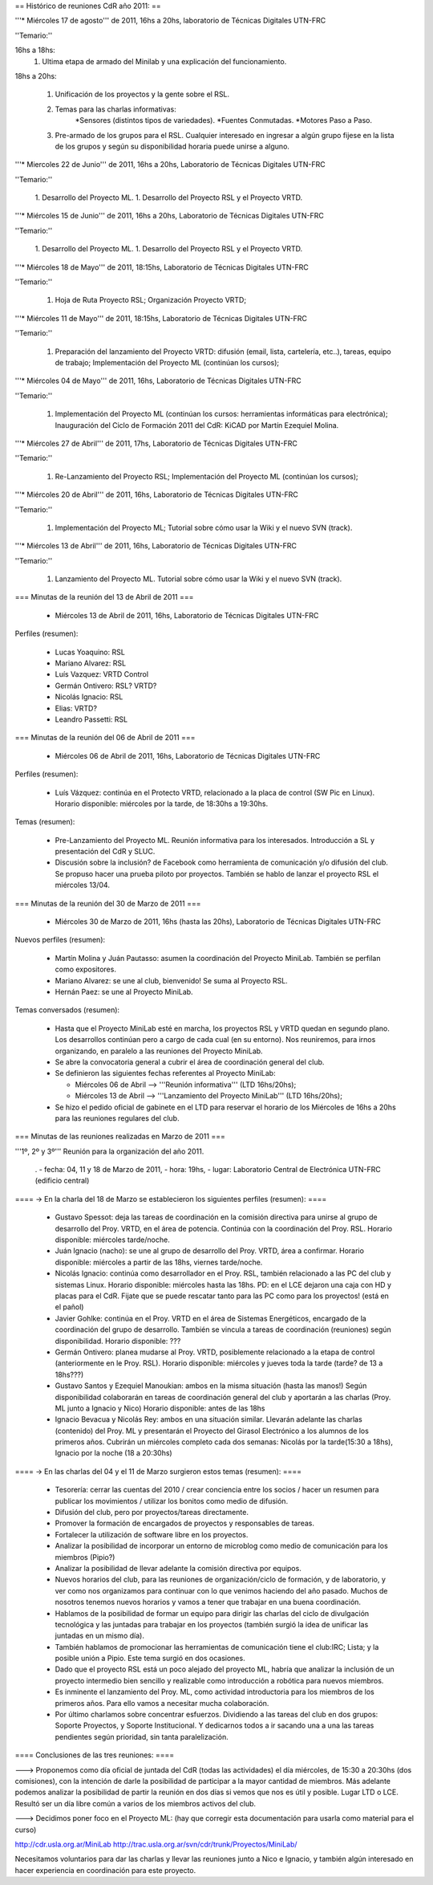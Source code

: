 == Histórico de reuniones CdR año 2011: ==


'''* Miércoles 17 de agosto''' de 2011, 16hs a 20hs, laboratorio de Técnicas Digitales UTN-FRC

''Temario:''

16hs a 18hs:
		1. Ultima etapa de armado del Minilab y una explicación del funcionamiento.

18hs a 20hs:

		1. Unificación de los proyectos y la gente sobre el RSL.
		2. Temas para las charlas informativas:
                                                       *Sensores (distintos tipos de variedades).
                                                       *Fuentes Conmutadas.
                                                       *Motores Paso a Paso.
		3. Pre-armado de los grupos para el RSL. Cualquier interesado en ingresar a algún grupo fijese en la lista de los grupos y según su disponibilidad horaria puede unirse a alguno.


'''* Miercoles 22 de Junio''' de 2011, 16hs a 20hs, Laboratorio de Técnicas Digitales UTN-FRC

''Temario:'' 

 1. Desarrollo del Proyecto ML.
 1. Desarrollo del Proyecto RSL y el Proyecto VRTD.

'''* Miércoles 15 de Junio''' de 2011, 16hs a 20hs, Laboratorio de Técnicas Digitales UTN-FRC

''Temario:''

 1. Desarrollo del Proyecto ML.
 1. Desarrollo del Proyecto RSL y el Proyecto VRTD.

'''* Miércoles 18 de Mayo''' de 2011, 18:15hs, Laboratorio de Técnicas Digitales UTN-FRC

''Temario:''

 1. Hoja de Ruta Proyecto RSL; Organización Proyecto VRTD;

'''* Miércoles 11 de Mayo''' de 2011, 18:15hs, Laboratorio de Técnicas Digitales UTN-FRC

''Temario:''

 1. Preparación del lanzamiento del Proyecto VRTD: difusión (email, lista, cartelería, etc..), tareas, equipo de trabajo; Implementación del Proyecto ML (continúan los cursos);

'''* Miércoles 04 de Mayo''' de 2011, 16hs, Laboratorio de Técnicas Digitales UTN-FRC

''Temario:''

 1. Implementación del Proyecto ML (continúan los cursos: herramientas informáticas para electrónica); Inauguración del Ciclo de Formación 2011 del CdR: KiCAD por Martín Ezequiel Molina.

'''* Miércoles 27 de Abril''' de 2011, 17hs, Laboratorio de Técnicas Digitales UTN-FRC

''Temario:''

 1. Re-Lanzamiento del Proyecto RSL; Implementación del Proyecto ML (continúan los cursos);

'''* Miércoles 20 de Abril''' de 2011, 16hs, Laboratorio de Técnicas Digitales UTN-FRC

''Temario:''

 1. Implementación del Proyecto ML; Tutorial sobre cómo usar la Wiki y el nuevo SVN (track).

'''* Miércoles 13 de Abril''' de 2011, 16hs, Laboratorio de Técnicas Digitales UTN-FRC

''Temario:''

 1. Lanzamiento del Proyecto ML. Tutorial sobre cómo usar la Wiki y el nuevo SVN (track).

=== Minutas de la reunión del 13 de Abril de 2011 ===

 * Miércoles 13 de Abril de 2011, 16hs, Laboratorio de Técnicas Digitales UTN-FRC

Perfiles (resumen):

 * Lucas Yoaquino: RSL

 * Mariano Alvarez: RSL

 * Luís Vazquez: VRTD Control

 * Germán Ontivero: RSL? VRTD?

 * Nicolás Ignacio: RSL

 * Elias: VRTD?

 * Leandro Passetti: RSL

=== Minutas de la reunión del 06 de Abril de 2011 ===

 * Miércoles 06 de Abril de 2011, 16hs, Laboratorio de Técnicas Digitales UTN-FRC

Perfiles (resumen):

 * Luís Vázquez: continúa en el Protecto VRTD, relacionado a la placa de control (SW Pic en Linux). Horario disponible: miércoles por la tarde, de 18:30hs a 19:30hs.

Temas (resumen):

 - Pre-Lanzamiento del Proyecto ML. Reunión informativa para los interesados. Introducción a SL y presentación del CdR y SLUC.
 - Discusión sobre la inclusión? de Facebook como herramienta de comunicación y/o difusión del club. Se propuso hacer una prueba piloto por proyectos. También se hablo de lanzar el proyecto RSL el miércoles 13/04.

=== Minutas de la reunión del 30 de Marzo de 2011 ===

 * Miércoles 30 de Marzo de 2011, 16hs (hasta las 20hs), Laboratorio de Técnicas Digitales UTN-FRC

Nuevos perfiles (resumen):

 * Martín Molina y Juán Pautasso: asumen la coordinación del Proyecto MiniLab. También se perfilan como expositores.

 * Mariano Alvarez: se une al club, bienvenido! Se suma al Proyecto RSL.

 * Hernán Paez: se une al Proyecto MiniLab.

Temas conversados (resumen):

 - Hasta que el Proyecto MiniLab esté en marcha, los proyectos RSL y VRTD quedan en segundo plano. Los desarrollos continúan pero a cargo de cada cual (en su entorno). Nos reuniremos, para irnos organizando, en paralelo a las reuniones del Proyecto MiniLab.

 - Se abre la convocatoria general a cubrir el área de coordinación general del club.

 - Se definieron las siguientes fechas referentes al Proyecto MiniLab: 

   - Miércoles 06 de Abril --> '''Reunión informativa''' (LTD 16hs/20hs);

   - Miércoles 13 de Abril --> '''Lanzamiento del Proyecto MiniLab''' (LTD 16hs/20hs);
 - Se hizo el pedido oficial de gabinete en el LTD para reservar el horario de los Miércoles de 16hs a 20hs para las reuniones regulares del club.


=== Minutas de las reuniones realizadas en Marzo de 2011 ===

'''1º, 2º y 3º''' Reunión para la organización del año 2011.

 . - fecha:    04, 11 y 18 de Marzo de 2011, - hora:     19hs, - lugar:     Laboratorio Central de Electrónica UTN-FRC (edificio central)

==== -> En la charla del 18 de Marzo se establecieron los siguientes perfiles (resumen): ====

 * Gustavo Spessot: deja las tareas de coordinación en la comisión directiva para unirse al grupo de desarrollo del Proy. VRTD, en el área de potencia. Continúa con la coordinación del Proy. RSL. Horario disponible: miércoles tarde/noche.

 * Juán Ignacio (nacho): se une al grupo de desarrollo del Proy. VRTD, área a confirmar. Horario disponible: miércoles a partir de las 18hs, viernes tarde/noche.

 * Nicolás Ignacio: continúa como desarrollador en el Proy. RSL, también relacionado a las PC del club y sistemas Linux. Horario disponible: miércoles hasta las 18hs. PD: en el LCE dejaron una caja con HD y placas para el CdR. Fijate que se puede rescatar tanto para las PC como para los proyectos! (está en el pañol)

 * Javier Gohlke: continúa en el Proy. VRTD en el área de Sistemas Energéticos, encargado de la coordinación del grupo de desarrollo. También se vincula a tareas de coordinación (reuniones) según disponibilidad. Horario disponible: ???
 
 * Germán Ontivero: planea mudarse al Proy. VRTD, posiblemente relacionado a la etapa de control (anteriormente en le Proy. RSL). Horario disponible: miércoles y jueves toda la tarde (tarde? de 13 a 18hs???)

 * Gustavo Santos y Ezequiel Manoukian: ambos en la misma situación (hasta las manos!) Según disponibilidad colaborarán en tareas de coordinación general del club y aportarán a las charlas (Proy. ML junto a Ignacio y Nico) Horario disponible: antes de las 18hs

 * Ignacio Bevacua y Nicolás Rey: ambos en una situación similar. Llevarán adelante las charlas (contenido) del Proy. ML y presentarán el Proyecto del Girasol Electrónico a los alumnos de los primeros años. Cubrirán un miércoles completo cada dos semanas: Nicolás por la tarde(15:30 a 18hs), Ignacio por la noche (18 a 20:30hs)

==== -> En las charlas del 04 y el 11 de Marzo surgieron estos temas (resumen): ====

 * Tesorería: cerrar las cuentas del 2010 / crear conciencia entre los socios / hacer un resumen para publicar los movimientos / utilizar los bonitos como medio de difusión.

 * Difusión del club, pero por proyectos/tareas directamente.

 * Promover la formación de encargados de proyectos y responsables de tareas.

 * Fortalecer la utilización de software libre en los proyectos.

 * Analizar la posibilidad de incorporar un entorno de microblog como medio de comunicación para los miembros (Pipio?)

 * Analizar la posibilidad de llevar adelante la comisión directiva por equipos.

 * Nuevos horarios del club, para las reuniones de organización/ciclo de formación, y de laboratorio, y ver como nos organizamos para continuar con lo que venimos haciendo del año pasado. Muchos de nosotros tenemos nuevos horarios y vamos a tener que trabajar en una buena coordinación.

 * Hablamos de la posibilidad de formar un equipo para dirigir las charlas del ciclo de divulgación tecnológica y las juntadas para trabajar en los proyectos (también surgió la idea de unificar las juntadas en un mismo día).

 * También hablamos de promocionar las herramientas de comunicación tiene el club:IRC; Lista; y la posible unión a Pipio. Este tema surgió en dos ocasiones.

 * Dado que el proyecto RSL está un poco alejado del proyecto ML, habría que analizar la inclusión de un proyecto intermedio bien sencillo y realizable como introducción a robótica para nuevos miembros.

 * Es inminente el lanzamiento del Proy. ML, como actividad introductoria para los miembros de los primeros años. Para ello vamos a necesitar mucha colaboración.

 * Por último charlamos sobre concentrar esfuerzos. Dividiendo a las tareas del club en dos grupos: Soporte Proyectos, y Soporte Institucional. Y dedicarnos todos a ir sacando una a una las tareas pendientes según prioridad, sin tanta paralelización.


==== Conclusiones de las tres reuniones: ====

---> Proponemos como día oficial de juntada del CdR (todas las actividades) el día miércoles, de 15:30 a 20:30hs (dos comisiones), con la intención de darle la posibilidad de participar a la mayor cantidad de miembros. Más adelante podemos analizar la posibilidad de partir la reunión en dos días si vemos que nos es útil y posible. Lugar LTD o LCE. Resultó ser un día libre común a varios de los miembros activos del club.

---> Decidimos poner foco en el Proyecto ML: (hay que corregir esta documentación para usarla como material para el curso)

http://cdr.usla.org.ar/MiniLab
http://trac.usla.org.ar/svn/cdr/trunk/Proyectos/MiniLab/

Necesitamos voluntarios para dar las charlas y llevar las reuniones junto a Nico e Ignacio, y también algún interesado en hacer experiencia en coordinación para este proyecto.

